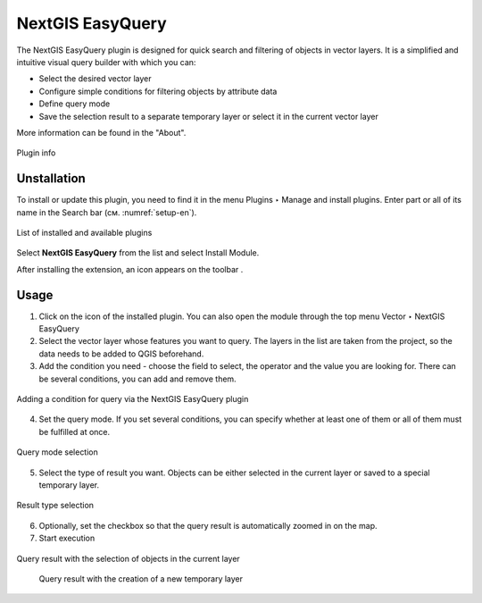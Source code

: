 .. sectionauthor:: Roman Gainullov <roman.gainullov@nextgis.ru>

.. _NextGIS EasyQuery:

NextGIS EasyQuery
=================

The NextGIS EasyQuery plugin is designed for quick search and filtering of objects in vector layers.
It is a simplified and intuitive visual query builder with which you can:

- Select the desired vector layer
- Configure simple conditions for filtering objects by attribute data
- Define query mode
- Save the selection result to a separate temporary layer or select it in the current vector layer

More information can be found in the "About".

.. figure:: _static/nextgis_easyquery/info-en.png
   :name: info-en
   :align: center
   :width: 16cm
   
   Plugin info
   
   
Unstallation
------------

To install or update this plugin, you need to find it in the menu Plugins ‣ Manage and install plugins.
Enter part or all of its name in the Search bar (см. :numref:`setup-en`).

.. figure:: _static/nextgis_easyquery/setup-en.png
   :name: setup-en
   :align: center
   :width: 16cm
   
   List of installed and available plugins

Select **NextGIS EasyQuery** from the list and select Install Module.

After installing the extension, an icon appears on the toolbar |easyquery_icon-en|. 

.. |easyquery_icon-en| image:: _static/nextgis_easyquery/easyquery_icon-en.png


Usage
-----

1. Click on the icon of the installed plugin. You can also open the module through the top menu Vector ‣ NextGIS EasyQuery
2. Select the vector layer whose features you want to query. The layers in the list are taken from the project, so the data needs to be added to QGIS beforehand.
3. Add the condition you need - choose the field to select, the operator and the value you are looking for. There can be several conditions, you can add and remove them.


.. figure:: _static/nextgis_easyquery/conditions-en.png
   :name: conditions-en
   :align: center
   :width: 25cm
   
   Adding a condition for query via the NextGIS EasyQuery plugin

4. Set the query mode. If you set several conditions, you can specify whether at least one of them or all of them must be fulfilled at once.

.. figure:: _static/nextgis_easyquery/query_modes-en.png
   :name: query_modes-en
   :align: center
   :width: 16cm
   
   Query mode selection
   
5. Select the type of result you want. Objects can be either selected in the current layer or saved to a special temporary layer.

.. figure:: _static/nextgis_easyquery/query_type_result-en.png
   :name: query_type_result-en
   :align: center
   :width: 16cm
   
   Result type selection
   
6. Optionally, set the checkbox so that the query result is automatically zoomed in on the map.
7. Start execution

.. figure:: _static/nextgis_easyquery/query_result-en.png
   :name: query_result-en
   :align: center
   :width: 25cm
   
   Query result with the selection of objects in the current layer


.. figure:: _static/nextgis_easyquery/query_result2-en.png
   :name: query_result2-en
   :align: center
   :width: 25cm
   
  Query result with the creation of a new temporary layer

